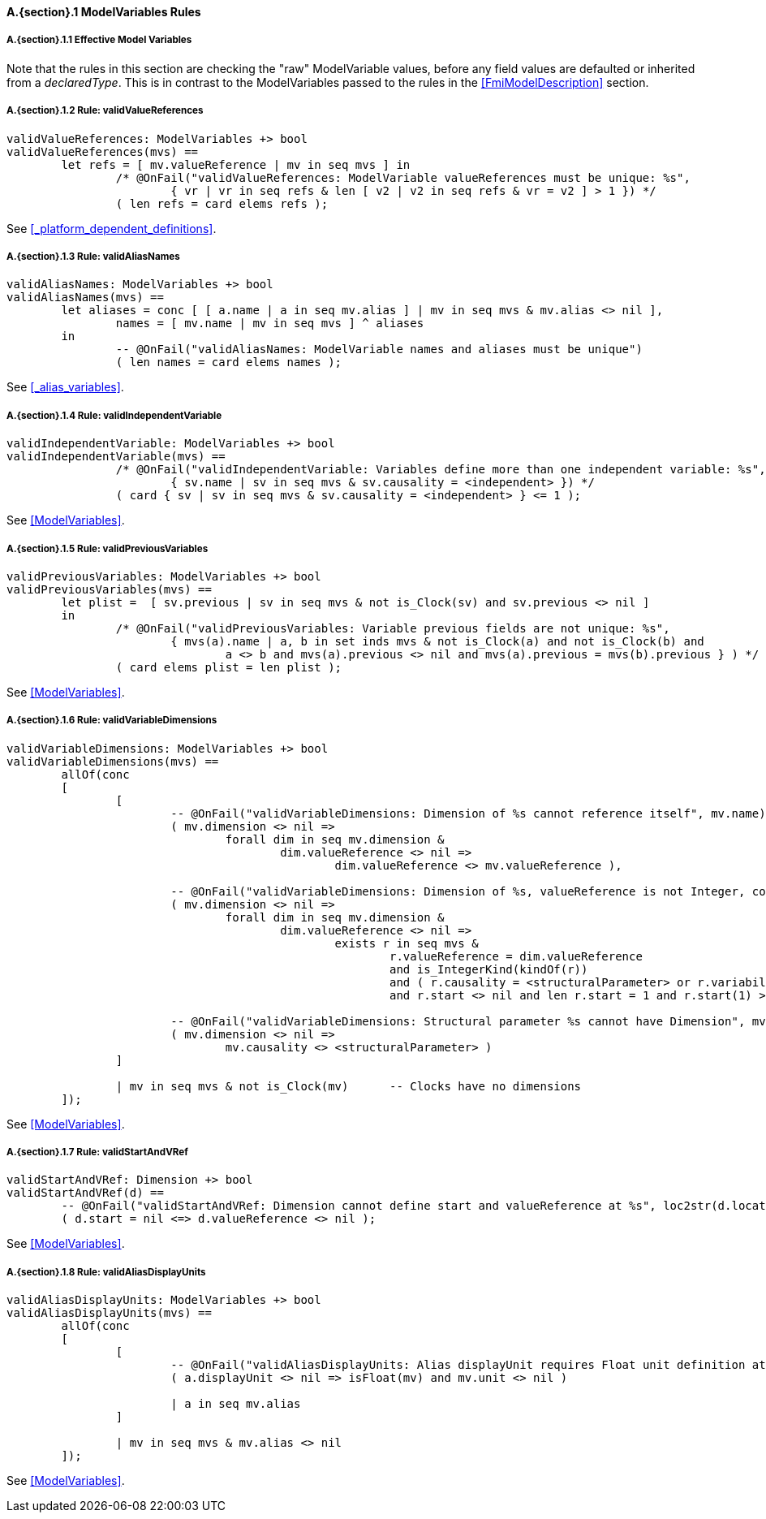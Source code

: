 // This adds the "functions" section header for VDM only
ifdef::hidden[]
// {vdm}
functions
// {vdm}
endif::[]

==== A.{section}.{counter:subsection} ModelVariables Rules
:!typerule:
===== A.{section}.{subsection}.{counter:typerule} Effective Model Variables
Note that the rules in this section are checking the "raw" ModelVariable values, before any field values are defaulted or inherited from a _declaredType_. This is in contrast to the ModelVariables passed to the rules in the <<FmiModelDescription>> section.

===== A.{section}.{subsection}.{counter:typerule} Rule: validValueReferences
[[validValueReferences]]
// {vdm}
----
validValueReferences: ModelVariables +> bool
validValueReferences(mvs) ==
	let refs = [ mv.valueReference | mv in seq mvs ] in
		/* @OnFail("validValueReferences: ModelVariable valueReferences must be unique: %s",
			{ vr | vr in seq refs & len [ v2 | v2 in seq refs & vr = v2 ] > 1 }) */
		( len refs = card elems refs );	
----
// {vdm}
See <<_platform_dependent_definitions>>.

===== A.{section}.{subsection}.{counter:typerule} Rule: validAliasNames
[[validAliasNames]]
// {vdm}
----
validAliasNames: ModelVariables +> bool
validAliasNames(mvs) ==
	let aliases = conc [ [ a.name | a in seq mv.alias ] | mv in seq mvs & mv.alias <> nil ],
		names = [ mv.name | mv in seq mvs ] ^ aliases
	in
		-- @OnFail("validAliasNames: ModelVariable names and aliases must be unique")
		( len names = card elems names );
----
// {vdm}
See <<_alias_variables>>.

===== A.{section}.{subsection}.{counter:typerule} Rule: validIndependentVariable
[[validIndependentVariable]]
// {vdm}
----
validIndependentVariable: ModelVariables +> bool
validIndependentVariable(mvs) ==
		/* @OnFail("validIndependentVariable: Variables define more than one independent variable: %s",
			{ sv.name | sv in seq mvs & sv.causality = <independent> }) */
		( card { sv | sv in seq mvs & sv.causality = <independent> } <= 1 );
----
// {vdm}
See <<ModelVariables>>.

===== A.{section}.{subsection}.{counter:typerule} Rule: validPreviousVariables
[[validPreviousVariables]]
// {vdm}
----
validPreviousVariables: ModelVariables +> bool
validPreviousVariables(mvs) ==
	let plist =  [ sv.previous | sv in seq mvs & not is_Clock(sv) and sv.previous <> nil ]
	in
		/* @OnFail("validPreviousVariables: Variable previous fields are not unique: %s",
			{ mvs(a).name | a, b in set inds mvs & not is_Clock(a) and not is_Clock(b) and
				a <> b and mvs(a).previous <> nil and mvs(a).previous = mvs(b).previous } ) */
		( card elems plist = len plist );
----
// {vdm}
See <<ModelVariables>>.

===== A.{section}.{subsection}.{counter:typerule} Rule: validVariableDimensions
[[validVariableDimensions]]
// {vdm}
----
validVariableDimensions: ModelVariables +> bool
validVariableDimensions(mvs) ==
	allOf(conc
	[
		[
			-- @OnFail("validVariableDimensions: Dimension of %s cannot reference itself", mv.name)
			( mv.dimension <> nil =>
				forall dim in seq mv.dimension &
					dim.valueReference <> nil =>
						dim.valueReference <> mv.valueReference ),

			-- @OnFail("validVariableDimensions: Dimension of %s, valueReference is not Integer, constant or structuralParameter, with start", mv.name)
			( mv.dimension <> nil =>
				forall dim in seq mv.dimension &
					dim.valueReference <> nil =>
						exists r in seq mvs &
							r.valueReference = dim.valueReference
							and is_IntegerKind(kindOf(r))
							and ( r.causality = <structuralParameter> or r.variability = <constant> )
							and r.start <> nil and len r.start = 1 and r.start(1) >= 0 ),

			-- @OnFail("validVariableDimensions: Structural parameter %s cannot have Dimension", mv.name)
			( mv.dimension <> nil =>
				mv.causality <> <structuralParameter> )
		]

		| mv in seq mvs & not is_Clock(mv)	-- Clocks have no dimensions
	]);
----
// {vdm}
See <<ModelVariables>>.

===== A.{section}.{subsection}.{counter:typerule} Rule: validStartAndVRef
[[validStartAndVRef]]
// {vdm}
----
validStartAndVRef: Dimension +> bool
validStartAndVRef(d) ==
	-- @OnFail("validStartAndVRef: Dimension cannot define start and valueReference at %s", loc2str(d.location))
	( d.start = nil <=> d.valueReference <> nil );
----
// {vdm}
See <<ModelVariables>>.

===== A.{section}.{subsection}.{counter:typerule} Rule: validAliasDisplayUnits
[[validAliasDisplayUnits]]
// {vdm}
----
validAliasDisplayUnits: ModelVariables +> bool
validAliasDisplayUnits(mvs) ==
	allOf(conc
	[
		[
			-- @OnFail("validAliasDisplayUnits: Alias displayUnit requires Float unit definition at %s", loc2str(a.location))
			( a.displayUnit <> nil => isFloat(mv) and mv.unit <> nil )
			
			| a in seq mv.alias
		]

		| mv in seq mvs & mv.alias <> nil	
	]);
----
// {vdm}
See <<ModelVariables>>.


// This adds the docrefs for VDM only
ifdef::hidden[]
// {vdm}
values
	ModelVariables_refs : ReferenceMap =
	{
		"validValueReferences" |->
		[
			"fmi-standard/docs/index.html#_platform_dependent_definitions"
		],

		"validAliasNames" |->
		[
			"fmi-standard/docs/index.html#_alias_variables"
		],

		"validIndependentVariable" |->
		[
			"fmi-standard/docs/index.html#ModelVariables"
		],

		"validPreviousVariables" |->
		[
			"fmi-standard/docs/index.html#ModelVariables"
		],

		"validVariableDimensions" |->
		[
			"fmi-standard/docs/index.html#ModelVariables"
		],

		"validStartAndVRef" |->
		[
			"fmi-standard/docs/index.html#ModelVariables"
		],

		"validAliasDisplayUnits" |->
		[
			"fmi-standard/docs/index.html#ModelVariables"
		]
	};
// {vdm}
endif::[]










